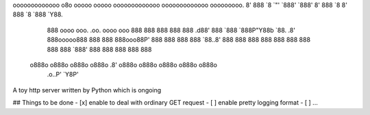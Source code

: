 ooooooooooooo  o8o                          ooooo   ooooo ooooooooooooo ooooooooooooo ooooooooo.  
8'   888   `8  `"'                          `888'   `888' 8'   888   `8 8'   888   `8 `888   `Y88.
     888      oooo  ooo. .oo.   oooo    ooo  888     888       888           888       888   .d88'
     888      `888  `888P"Y88b   `88.  .8'   888ooooo888       888           888       888ooo88P' 
     888       888   888   888    `88..8'    888     888       888           888       888        
     888       888   888   888     `888'     888     888       888           888       888        
    o888o     o888o o888o o888o     .8'     o888o   o888o     o888o         o888o     o888o       
                                .o..P'                                                            
                                `Y8P'                                                                                                          


A toy http server written by Python which is ongoing


## Things to be done
- [x] enable to deal with  ordinary GET request
- [ ] enable pretty logging format
- [ ]  ...
